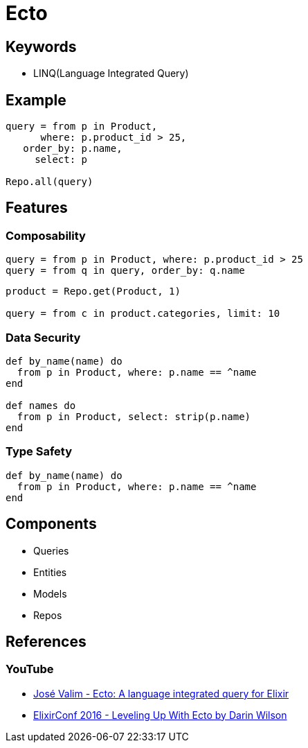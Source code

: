 = Ecto

== Keywords

* LINQ(Language Integrated Query)

== Example

[source,elixir]
----
query = from p in Product,
      where: p.product_id > 25,
   order_by: p.name,
     select: p

Repo.all(query)
----

== Features

=== Composability

[source, elixir]
----
query = from p in Product, where: p.product_id > 25
query = from q in query, order_by: q.name
----

[source, elixir]
----
product = Repo.get(Product, 1)

query = from c in product.categories, limit: 10
----

=== Data Security

[source, elixir]
----
def by_name(name) do
  from p in Product, where: p.name == ^name
end

def names do
  from p in Product, select: strip(p.name)
end
----

=== Type Safety

[source, elixir]
----
def by_name(name) do
  from p in Product, where: p.name == ^name
end
----

== Components

* Queries
* Entities
* Models
* Repos

== References

=== YouTube
* link:https://youtu.be/SJRfujy9vLA?si=lpxhWCHkERCD3UER[José Valim - Ecto: A language integrated query for Elixir]
* link:https://youtu.be/QE7bpqpDoKo?si=W0PmLgrvUMEaKMx4[ElixirConf 2016 - Leveling Up With Ecto by Darin Wilson]